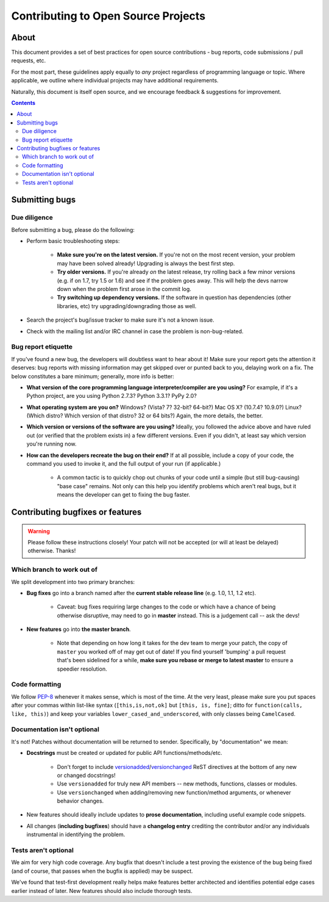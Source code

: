 ====================================
Contributing to Open Source Projects
====================================


About
=====

This document provides a set of best practices for open source contributions -
bug reports, code submissions / pull requests, etc.

For the most part, these guidelines apply equally to *any* project regardless
of programming language or topic. Where applicable, we outline where individual
projects may have additional requirements.

Naturally, this document is itself open source, and we encourage feedback &
suggestions for improvement.


.. contents::


Submitting bugs
===============

Due diligence
-------------

Before submitting a bug, please do the following:

* Perform basic troubleshooting steps:

    * **Make sure you're on the latest version.** If you're not on the most recent
      version, your problem may have been solved already! Upgrading is always the
      best first step.
    * **Try older versions.** If you're already *on* the latest release, try
      rolling back a few minor versions (e.g. if on 1.7, try 1.5 or 1.6) and
      see if the problem goes away. This will help the devs narrow down when
      the problem first arose in the commit log.
    * **Try switching up dependency versions.** If the software in question has
      dependencies (other libraries, etc) try upgrading/downgrading those as
      well.

* Search the project's bug/issue tracker to make sure it's not a known issue.
* Check with the mailing list and/or IRC channel in case the problem is
  non-bug-related.

Bug report etiquette
--------------------

If you've found a new bug, the developers will doubtless want to hear about it!
Make sure your report gets the attention it deserves: bug reports with missing
information may get skipped over or punted back to you, delaying work on a fix.
The below constitutes a bare minimum; generally, more info is better:

* **What version of the core programming language interpreter/compiler are you
  using?** For example, if it's a Python project, are you using Python 2.7.3?
  Python 3.3.1? PyPy 2.0?
* **What operating system are you on?** Windows? (Vista? 7? 32-bit? 64-bit?)
  Mac OS X?  (10.7.4? 10.9.0?) Linux? (Which distro? Which version of that
  distro? 32 or
  64 bits?) Again, the more details, the better.
* **Which version or versions of the software are you using?** Ideally, you
  followed the advice above and have ruled out (or verified that the problem
  exists in) a few different versions. Even if you didn't, at least say which
  version you're running now.
* **How can the developers recreate the bug on their end?** If at all possible,
  include a copy of your code, the command you used to invoke it, and the full
  output of your run (if applicable.)
  
    * A common tactic is to quickly chop out chunks of your code until a simple
      (but still bug-causing) "base case" remains. Not only can this help you
      identify problems which aren't real bugs, but it means the developer can
      get to fixing the bug faster.


Contributing bugfixes or features
=================================

.. warning::
    Please follow these instructions closely! Your patch will not be accepted
    (or will at least be delayed) otherwise. Thanks!

Which branch to work out of
---------------------------

We split development into two primary branches:

* **Bug fixes** go into a branch named after the **current stable release
  line** (e.g. 1.0, 1.1, 1.2 etc).

    * Caveat: bug fixes requiring large changes to the code or which have a
      chance of being otherwise disruptive, may need to go in **master**
      instead. This is a judgement call -- ask the devs!

* **New features** go into **the master branch**.

    * Note that depending on how long it takes for the dev team to merge your
      patch, the copy of ``master`` you worked off of may get out of date! If
      you find yourself 'bumping' a pull request that's been sidelined for a
      while, **make sure you rebase or merge to latest master** to ensure a
      speedier resolution.

Code formatting
---------------

We follow `PEP-8 <http://www.python.org/dev/peps/pep-0008/>`_ whenever it makes
sense, which is most of the time. At the very least, please make sure you put
spaces after your commas within list-like syntax (``[this,is,not,ok]`` but
``[this, is, fine]``; ditto for ``function(calls, like, this)``) and keep your
variables ``lower_cased_and_underscored``, with only classes being
``CamelCased``.

Documentation isn't optional
----------------------------

It's not! Patches without documentation will be returned to sender.
Specifically, by "documentation" we mean:

* **Docstrings** must be created or updated for public API
  functions/methods/etc.

    * Don't forget to include `versionadded
      <http://sphinx-doc.org/markup/para.html#directive-versionadded>`_/`versionchanged
      <http://sphinx-doc.org/markup/para.html#directive-versionchanged>`_ ReST
      directives at the bottom of any new or changed docstrings!
    * Use ``versionadded`` for truly new API members -- new methods, functions,
      classes or modules.
    * Use ``versionchanged`` when adding/removing new function/method
      arguments, or whenever behavior changes.

* New features should ideally include updates to **prose documentation**,
  including useful example code snippets.
* All changes (**including bugfixes**) should have a **changelog entry**
  crediting the contributor and/or any individuals instrumental in identifying
  the problem.

Tests aren't optional
---------------------

We aim for very high code coverage. Any bugfix that doesn't include a test
proving the existence of the bug being fixed (and of course, that passes when
the bugfix is applied) may be suspect.

We've found that test-first development really helps make features better
architected and identifies potential edge cases earlier instead of later. New
features should also include thorough tests.
